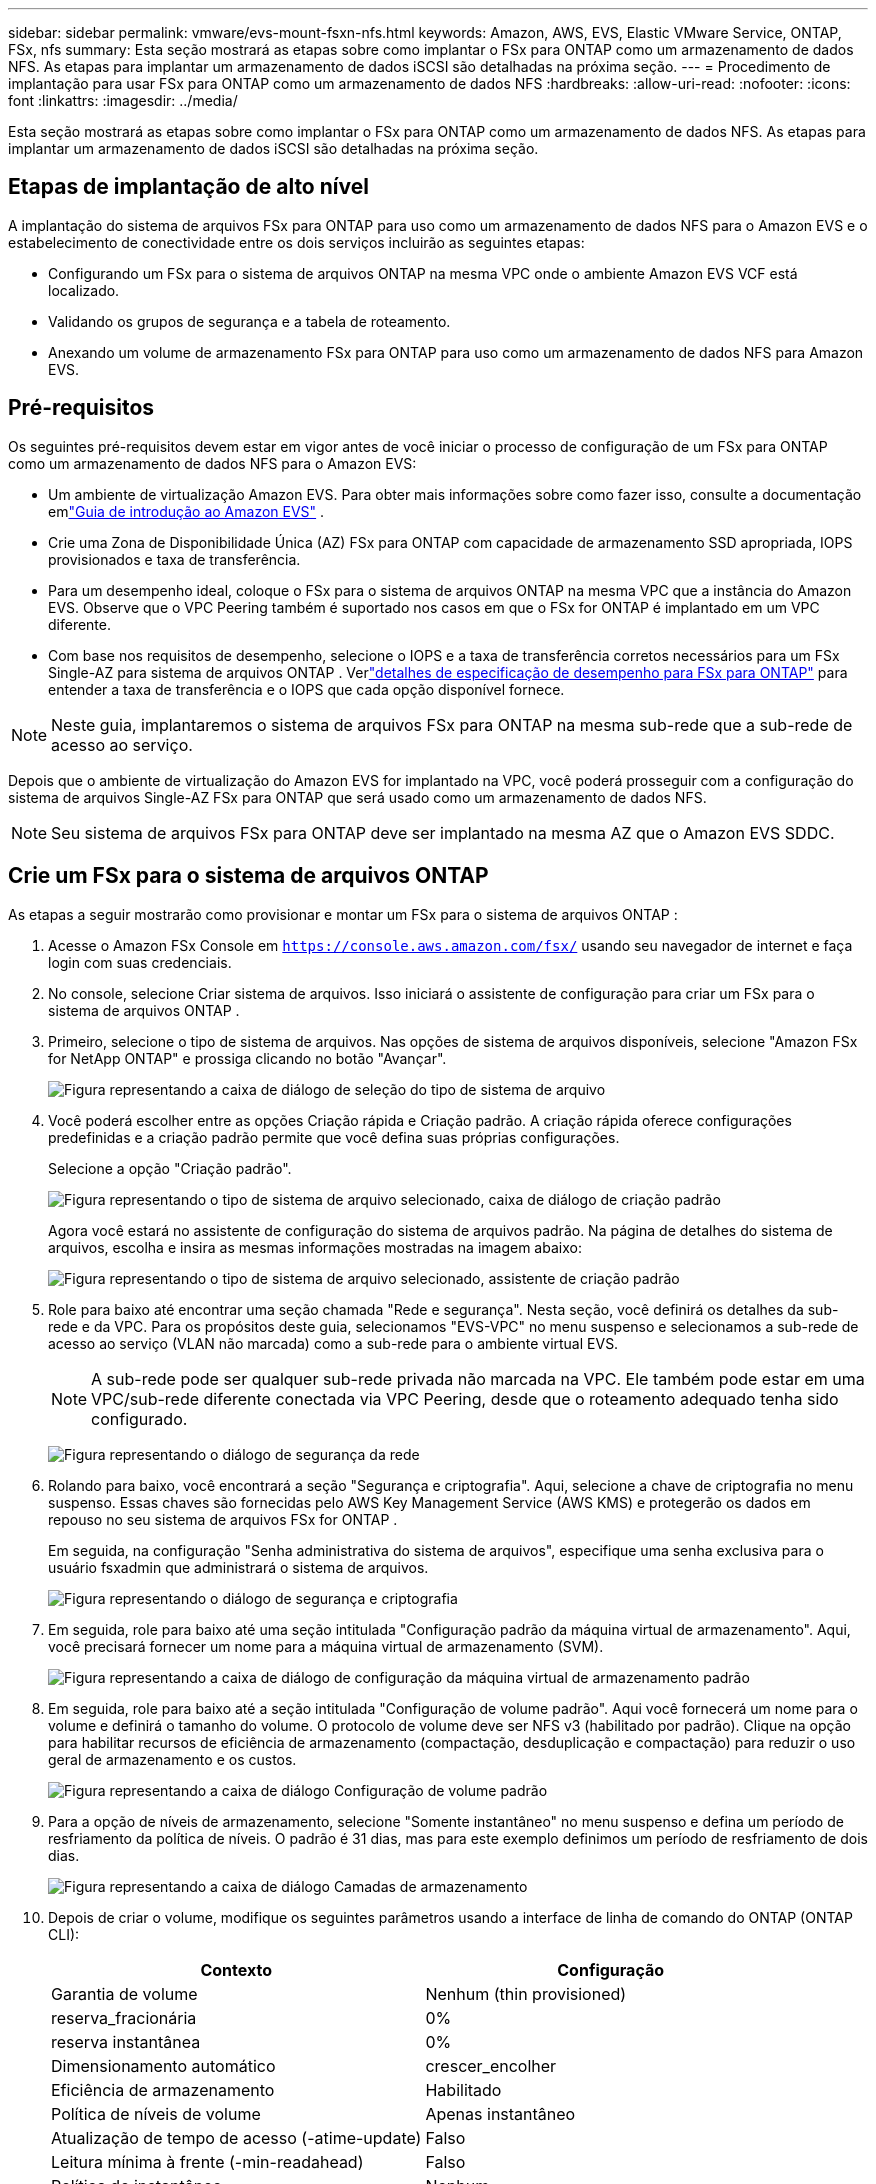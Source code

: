 ---
sidebar: sidebar 
permalink: vmware/evs-mount-fsxn-nfs.html 
keywords: Amazon, AWS, EVS, Elastic VMware Service, ONTAP, FSx, nfs 
summary: Esta seção mostrará as etapas sobre como implantar o FSx para ONTAP como um armazenamento de dados NFS.  As etapas para implantar um armazenamento de dados iSCSI são detalhadas na próxima seção. 
---
= Procedimento de implantação para usar FSx para ONTAP como um armazenamento de dados NFS
:hardbreaks:
:allow-uri-read: 
:nofooter: 
:icons: font
:linkattrs: 
:imagesdir: ../media/


[role="lead"]
Esta seção mostrará as etapas sobre como implantar o FSx para ONTAP como um armazenamento de dados NFS.  As etapas para implantar um armazenamento de dados iSCSI são detalhadas na próxima seção.



== Etapas de implantação de alto nível

A implantação do sistema de arquivos FSx para ONTAP para uso como um armazenamento de dados NFS para o Amazon EVS e o estabelecimento de conectividade entre os dois serviços incluirão as seguintes etapas:

* Configurando um FSx para o sistema de arquivos ONTAP na mesma VPC onde o ambiente Amazon EVS VCF está localizado.
* Validando os grupos de segurança e a tabela de roteamento.
* Anexando um volume de armazenamento FSx para ONTAP para uso como um armazenamento de dados NFS para Amazon EVS.




== Pré-requisitos

Os seguintes pré-requisitos devem estar em vigor antes de você iniciar o processo de configuração de um FSx para ONTAP como um armazenamento de dados NFS para o Amazon EVS:

* Um ambiente de virtualização Amazon EVS.  Para obter mais informações sobre como fazer isso, consulte a documentação emlink:https://docs.aws.amazon.com/evs/latest/userguide/what-is-evs.html["Guia de introdução ao Amazon EVS"] .
* Crie uma Zona de Disponibilidade Única (AZ) FSx para ONTAP com capacidade de armazenamento SSD apropriada, IOPS provisionados e taxa de transferência.
* Para um desempenho ideal, coloque o FSx para o sistema de arquivos ONTAP na mesma VPC que a instância do Amazon EVS.  Observe que o VPC Peering também é suportado nos casos em que o FSx for ONTAP é implantado em um VPC diferente.
* Com base nos requisitos de desempenho, selecione o IOPS e a taxa de transferência corretos necessários para um FSx Single-AZ para sistema de arquivos ONTAP .  Verlink:https://docs.aws.amazon.com/fsx/latest/ONTAPGuide/performance.html["detalhes de especificação de desempenho para FSx para ONTAP"] para entender a taxa de transferência e o IOPS que cada opção disponível fornece.



NOTE: Neste guia, implantaremos o sistema de arquivos FSx para ONTAP na mesma sub-rede que a sub-rede de acesso ao serviço.

Depois que o ambiente de virtualização do Amazon EVS for implantado na VPC, você poderá prosseguir com a configuração do sistema de arquivos Single-AZ FSx para ONTAP que será usado como um armazenamento de dados NFS.


NOTE: Seu sistema de arquivos FSx para ONTAP deve ser implantado na mesma AZ que o Amazon EVS SDDC.



== Crie um FSx para o sistema de arquivos ONTAP

As etapas a seguir mostrarão como provisionar e montar um FSx para o sistema de arquivos ONTAP :

. Acesse o Amazon FSx Console em `https://console.aws.amazon.com/fsx/` usando seu navegador de internet e faça login com suas credenciais.
. No console, selecione Criar sistema de arquivos.  Isso iniciará o assistente de configuração para criar um FSx para o sistema de arquivos ONTAP .
. Primeiro, selecione o tipo de sistema de arquivos.  Nas opções de sistema de arquivos disponíveis, selecione "Amazon FSx for NetApp ONTAP" e prossiga clicando no botão "Avançar".
+
image:evs-mount-fsxn-002.png["Figura representando a caixa de diálogo de seleção do tipo de sistema de arquivo"]

. Você poderá escolher entre as opções Criação rápida e Criação padrão.  A criação rápida oferece configurações predefinidas e a criação padrão permite que você defina suas próprias configurações.
+
Selecione a opção "Criação padrão".

+
image:evs-mount-fsxn-003.png["Figura representando o tipo de sistema de arquivo selecionado, caixa de diálogo de criação padrão"]

+
Agora você estará no assistente de configuração do sistema de arquivos padrão.  Na página de detalhes do sistema de arquivos, escolha e insira as mesmas informações mostradas na imagem abaixo:

+
image:evs-mount-fsxn-004.png["Figura representando o tipo de sistema de arquivo selecionado, assistente de criação padrão"]

. Role para baixo até encontrar uma seção chamada "Rede e segurança".  Nesta seção, você definirá os detalhes da sub-rede e da VPC.  Para os propósitos deste guia, selecionamos "EVS-VPC" no menu suspenso e selecionamos a sub-rede de acesso ao serviço (VLAN não marcada) como a sub-rede para o ambiente virtual EVS.
+

NOTE: A sub-rede pode ser qualquer sub-rede privada não marcada na VPC.  Ele também pode estar em uma VPC/sub-rede diferente conectada via VPC Peering, desde que o roteamento adequado tenha sido configurado.

+
image:evs-mount-fsxn-005.png["Figura representando o diálogo de segurança da rede"]

. Rolando para baixo, você encontrará a seção "Segurança e criptografia".  Aqui, selecione a chave de criptografia no menu suspenso.  Essas chaves são fornecidas pelo AWS Key Management Service (AWS KMS) e protegerão os dados em repouso no seu sistema de arquivos FSx for ONTAP .
+
Em seguida, na configuração "Senha administrativa do sistema de arquivos", especifique uma senha exclusiva para o usuário fsxadmin que administrará o sistema de arquivos.

+
image:evs-mount-fsxn-006.png["Figura representando o diálogo de segurança e criptografia"]

. Em seguida, role para baixo até uma seção intitulada "Configuração padrão da máquina virtual de armazenamento".  Aqui, você precisará fornecer um nome para a máquina virtual de armazenamento (SVM).
+
image:evs-mount-fsxn-007.png["Figura representando a caixa de diálogo de configuração da máquina virtual de armazenamento padrão"]

. Em seguida, role para baixo até a seção intitulada "Configuração de volume padrão".  Aqui você fornecerá um nome para o volume e definirá o tamanho do volume.  O protocolo de volume deve ser NFS v3 (habilitado por padrão).  Clique na opção para habilitar recursos de eficiência de armazenamento (compactação, desduplicação e compactação) para reduzir o uso geral de armazenamento e os custos.
+
image:evs-mount-fsxn-008.png["Figura representando a caixa de diálogo Configuração de volume padrão"]

. Para a opção de níveis de armazenamento, selecione "Somente instantâneo" no menu suspenso e defina um período de resfriamento da política de níveis.  O padrão é 31 dias, mas para este exemplo definimos um período de resfriamento de dois dias.
+
image:evs-mount-fsxn-009.png["Figura representando a caixa de diálogo Camadas de armazenamento"]

. Depois de criar o volume, modifique os seguintes parâmetros usando a interface de linha de comando do ONTAP (ONTAP CLI):
+
[cols="50%, 50%"]
|===
| *Contexto* | *Configuração* 


| Garantia de volume | Nenhum (thin provisioned) 


| reserva_fracionária | 0% 


| reserva instantânea | 0% 


| Dimensionamento automático | crescer_encolher 


| Eficiência de armazenamento | Habilitado 


| Política de níveis de volume | Apenas instantâneo 


| Atualização de tempo de acesso (-atime-update) | Falso 


| Leitura mínima à frente (-min-readahead) | Falso 


| Política de instantâneo | Nenhum 
|===
. Na etapa opcional "Backup e manutenção", desative os backups automáticos diários e selecione "Sem preferência" para a janela de manutenção semanal.
+
Clique em "Avançar" quando terminar.

+
image:evs-mount-fsxn-010.png["Figura representando a conclusão do diálogo de criação do sistema de arquivos"]

. Agora você receberá uma revisão de toda a configuração do sistema de arquivos que você definiu seguindo as etapas anteriores.  Verifique se todos os parâmetros estão corretos e clique no botão "Criar sistema de arquivos" para concluir a configuração.
+
image:evs-mount-fsxn-011.png["Figura representando o diálogo de criação dos sistemas de arquivos"]

+
image:evs-mount-fsxn-012.png["Figura representando o diálogo de criação dos sistemas de arquivos"]

+

NOTE: Para criar FSx adicionais para sistemas de arquivos ONTAP , você pode seguir as etapas detalhadas acima, ajustando os valores que afetam o desempenho e a capacidade do disco conforme necessário.  Para saber mais sobre as opções de desempenho do FSx para ONTAP, consultelink:https://docs.aws.amazon.com/fsx/latest/ONTAPGuide/performance.html["esta página de documentação"] .





== Validando grupos de roteamento e segurança de VPC e ambiente de virtualização

Validar os grupos de roteamento e segurança do VPC e do SDDC é importante para garantir que o ambiente de virtualização do Amazon EVS e os componentes do sistema de arquivos FSx for ONTAP possam funcionar juntos corretamente.

. Navegue até Elastic VMware Service > Virtualization Environments > [seu ambiente Amazon EVS] e selecione a sub-rede de acesso ao serviço, conforme indicado pela seta verde abaixo:
+
image:evs-mount-fsxn-013.png["Figura representando o diálogo para a etapa acima"]

. Isso abrirá o painel de sub-rede.  Encontre a tabela Rotas neste painel e clique nela.
+
Neste exemplo, o sistema de arquivos FSxN ONTAP está na mesma VPC que o ambiente Amazon EVS VCF, portanto, as rotas padrão são suficientes.

+
image:evs-mount-fsxn-014.png["Figura representando o diálogo para a etapa acima"]

+
Se o sistema de arquivos FSx para ONTAP estiver em uma VPC diferente, verifique se as rotas para essa VPC foram adicionadas.  Neste exemplo, foram adicionadas rotas para VPC Peering para a VPC onde o sistema FSx for ONTAP reside.

+
image:evs-mount-fsxn-015.png["Figura representando o diálogo para a etapa acima"]

. Em seguida, você precisará verificar se o grupo de segurança conectado ao sistema de arquivos FSx para ONTAP (ou seja, aquele conectado à interface de rede elástica (ENI) — permite acesso às portas NFS).
+
Para obter uma lista completa de portas de protocolo NFS e iSCSI, consulte o link: https://docs.aws.amazon.com/fsx/latest/ONTAPGuide/limit-access-security-groups.html ]Documentação do Controle de Acesso ao Sistema de Arquivos com Amazon VPC].

+
Para verificar se o seu sistema de arquivos FSx para ONTAP está associado ao grupo de segurança:

+
.. No console da AWS, navegue até FSx > Sistemas de arquivos > [seu sistema de arquivos FSx para ONTAP ].
.. Na aba Rede e Segurança, clique em ENI.
.. Encontre o grupo de segurança listado nos detalhes da interface de rede associado à ENI (indicado pela seta verde na imagem abaixo).
+
image:evs-mount-fsxn-016.png["Figura representando o diálogo para a etapa acima"]

.. Valide as portas.  Neste exemplo mostrado na tela a seguir, todo o tráfego é permitido.  No entanto, você pode limitá-los somente às portas NFS.  Aqui está a lista dos portos:
+
*** Porta 111 TCP: Portmapper, usado para negociar quais portas são usadas em solicitações NFS.
*** Porta 635 TCP: Mountd, que é para receber solicitações de montagem de entrada.
*** Porta 2049 TCP: NFS, que manipula o tráfego NFS.
*** Porta 4045 TCP: Network Lock Manager (NLM), que lida com solicitações de bloqueio.
*** Porta 4046 TCP: Monitor de status de rede (NSM), que envia notificações aos clientes NFS quando o servidor é reinicializado para gerenciamento de bloqueio.
+
image:evs-mount-fsxn-017.png["Figura representando o diálogo para a etapa acima"]









== Anexando um volume FSx para ONTAP NFS ao Amazon EVS para uso como um armazenamento de dados

Agora que seu sistema de arquivos FSx para ONTAP foi provisionado e todos os parâmetros de conectividade adequados foram validados, é hora de anexar um volume de armazenamento FSx para ONTAP ao Amazon EVS.  As etapas a seguir mostrarão como acessar o vCenter e montar o volume FSx para ONTAP como um armazenamento de dados NFS:

. No cliente vSphere, vá para a aba "Datastore".  Localize o Datacenter e navegue até Armazenamento > Novo Datastore, conforme mostrado abaixo:
+
image:evs-mount-fsxn-018.png["Figura representando o diálogo para a etapa acima"]

. Agora você estará no assistente Novo armazenamento de dados.  Na etapa "Tipo", você escolherá um tipo de armazenamento de dados.  Selecione "NFS" e clique em "PRÓXIMO" para prosseguir.
+
image:evs-mount-fsxn-019.png["Figura representando o diálogo para a etapa acima"]

. Na etapa "Versão do NFS", você selecionará uma versão do NFS.
+
Para os propósitos deste exemplo, escolheremos "NFS 3", mas observe que o NFS v4.1 também pode ser usado.

+
image:evs-mount-fsxn-020.png["Figura representando o diálogo para a etapa acima"]

. Na etapa "Nome e configuração", você irá:
+
.. Dê um nome ao armazenamento de dados.
.. Dê um nome à pasta.  Use o caminho de junção para seu volume NFS.
.. Dê um nome ao servidor.  Use o nome DNS do NFS do seu SVM ou o endereço IP do NFS.
+
Clique em "PRÓXIMO" para continuar.

+
image:evs-mount-fsxn-021.png["Figura representando o diálogo para a etapa acima"]



. Na etapa "Acessibilidade do host", selecione todos os hosts que exigem acesso ao armazenamento de dados e clique em "PRÓXIMO" para continuar.
+
image:evs-mount-fsxn-022.png["Figura representando o diálogo para a etapa acima"]

. Na etapa "Pronto para concluir", revise os dados e clique em "CONCLUIR" para concluir a configuração.
+
image:evs-mount-fsxn-023.png["Figura representando o diálogo para a etapa acima"]

. Valide se o armazenamento de dados NFS foi conectado acessando o vCenter, conforme mostrado abaixo:
+
image:evs-mount-fsxn-024.png["Figura representando o diálogo para a etapa acima"]


